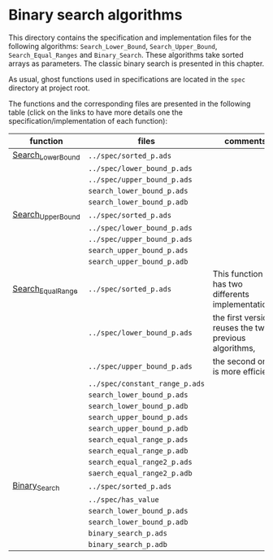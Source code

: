 # Created 2018-08-01 Wed 16:35
#+OPTIONS: author:nil title:nil toc:nil
#+EXPORT_FILE_NAME: ../../../binary-search/README.org

* Binary search algorithms

This directory contains the specification and implementation files
for the following algorithms: ~Search_Lower_Bound~,
~Search_Upper_Bound~, ~Search_Equal_Ranges~ and
~Binary_Search~. These algorithms take sorted arrays as
parameters. The classic binary search is presented in this chapter.

As usual, ghost functions used in specifications are located in the
~spec~ directory at project root.

The functions and the corresponding files are presented in the
following table (click on the links to have more details one the
specification/implementation of each function):

| function                                              | files                          | comments                                              |
|-------------------------------------------------------+--------------------------------+-------------------------------------------------------|
| [[file:Search_Lower_Bound.org][Search_Lower_Bound]]   | ~../spec/sorted_p.ads~         |                                                       |
|                                                       | ~../spec/lower_bound_p.ads~    |                                                       |
|                                                       | ~../spec/upper_bound_p.ads~    |                                                       |
|                                                       | ~search_lower_bound_p.ads~     |                                                       |
|                                                       | ~search_lower_bound_p.adb~     |                                                       |
|-------------------------------------------------------+--------------------------------+-------------------------------------------------------|
| [[file:Search_Upper_Bound.org][Search_Upper_Bound]]   | ~../spec/sorted_p.ads~         |                                                       |
|                                                       | ~../spec/lower_bound_p.ads~    |                                                       |
|                                                       | ~../spec/upper_bound_p.ads~    |                                                       |
|                                                       | ~search_upper_bound_p.ads~     |                                                       |
|                                                       | ~search_upper_bound_p.adb~     |                                                       |
|-------------------------------------------------------+--------------------------------+-------------------------------------------------------|
| [[file:./Search_Equal_Range.org][Search_Equal_Range]] | ~../spec/sorted_p.ads~         | This function has two differents implementations:     |
|                                                       | ~../spec/lower_bound_p.ads~    | the first version reuses the two previous algorithms, |
|                                                       | ~../spec/upper_bound_p.ads~    | the second one is more efficient.                     |
|                                                       | ~../spec/constant_range_p.ads~ |                                                       |
|                                                       | ~search_lower_bound_p.ads~     |                                                       |
|                                                       | ~search_lower_bound_p.adb~     |                                                       |
|                                                       | ~search_upper_bound_p.ads~     |                                                       |
|                                                       | ~search_upper_bound_p.adb~     |                                                       |
|                                                       | ~search_equal_range_p.ads~     |                                                       |
|                                                       | ~search_equal_range_p.adb~     |                                                       |
|                                                       | ~search_equal_range2_p.ads~    |                                                       |
|                                                       | ~saerch_equal_range2_p.adb~    |                                                       |
|-------------------------------------------------------+--------------------------------+-------------------------------------------------------|
| [[file:Binary_Search.org][Binary_Search]]             | ~../spec/sorted_p.ads~         |                                                       |
|                                                       | ~../spec/has_value~            |                                                       |
|                                                       | ~search_lower_bound_p.ads~     |                                                       |
|                                                       | ~search_lower_bound_p.adb~     |                                                       |
|                                                       | ~binary_search_p.ads~          |                                                       |
|                                                       | ~binary_search_p.adb~          |                                                       |
|-------------------------------------------------------+--------------------------------+-------------------------------------------------------|
